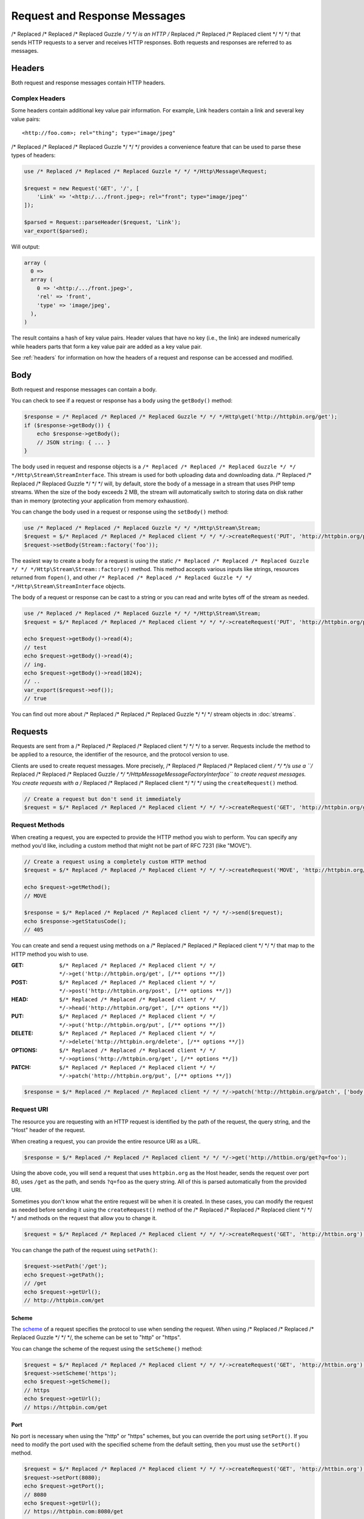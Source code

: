 =============================
Request and Response Messages
=============================

/* Replaced /* Replaced /* Replaced Guzzle */ */ */ is an HTTP /* Replaced /* Replaced /* Replaced client */ */ */ that sends HTTP requests to a server and receives HTTP
responses. Both requests and responses are referred to as messages.

Headers
=======

Both request and response messages contain HTTP headers.

Complex Headers
---------------

Some headers contain additional key value pair information. For example, Link
headers contain a link and several key value pairs:

::

    <http://foo.com>; rel="thing"; type="image/jpeg"

/* Replaced /* Replaced /* Replaced Guzzle */ */ */ provides a convenience feature that can be used to parse these types of
headers:

.. code-block:: php

    use /* Replaced /* Replaced /* Replaced Guzzle */ */ */Http\Message\Request;

    $request = new Request('GET', '/', [
        'Link' => '<http:/.../front.jpeg>; rel="front"; type="image/jpeg"'
    ]);

    $parsed = Request::parseHeader($request, 'Link');
    var_export($parsed);

Will output:

.. code-block:: php

    array (
      0 =>
      array (
        0 => '<http:/.../front.jpeg>',
        'rel' => 'front',
        'type' => 'image/jpeg',
      ),
    )

The result contains a hash of key value pairs. Header values that have no key
(i.e., the link) are indexed numerically while headers parts that form a key
value pair are added as a key value pair.

See :ref:`headers` for information on how the headers of a request and response
can be accessed and modified.

Body
====

Both request and response messages can contain a body.

You can check to see if a request or response has a body using the
``getBody()`` method:

.. code-block:: php

    $response = /* Replaced /* Replaced /* Replaced Guzzle */ */ */Http\get('http://httpbin.org/get');
    if ($response->getBody()) {
        echo $response->getBody();
        // JSON string: { ... }
    }

The body used in request and response objects is a
``/* Replaced /* Replaced /* Replaced Guzzle */ */ */Http\Stream\StreamInterface``. This stream is used for both uploading
data and downloading data. /* Replaced /* Replaced /* Replaced Guzzle */ */ */ will, by default, store the body of a message
in a stream that uses PHP temp streams. When the size of the body exceeds
2 MB, the stream will automatically switch to storing data on disk rather than
in memory (protecting your application from memory exhaustion).

You can change the body used in a request or response using the ``setBody()``
method:

.. code-block:: php

    use /* Replaced /* Replaced /* Replaced Guzzle */ */ */Http\Stream\Stream;
    $request = $/* Replaced /* Replaced /* Replaced client */ */ */->createRequest('PUT', 'http://httpbin.org/put');
    $request->setBody(Stream::factory('foo'));

The easiest way to create a body for a request is using the static
``/* Replaced /* Replaced /* Replaced Guzzle */ */ */Http\Stream\Stream::factory()`` method. This method accepts various
inputs like strings, resources returned from ``fopen()``, and other
``/* Replaced /* Replaced /* Replaced Guzzle */ */ */Http\Stream\StreamInterface`` objects.

The body of a request or response can be cast to a string or you can read and
write bytes off of the stream as needed.

.. code-block:: php

    use /* Replaced /* Replaced /* Replaced Guzzle */ */ */Http\Stream\Stream;
    $request = $/* Replaced /* Replaced /* Replaced client */ */ */->createRequest('PUT', 'http://httpbin.org/put', ['body' => 'testing...']);

    echo $request->getBody()->read(4);
    // test
    echo $request->getBody()->read(4);
    // ing.
    echo $request->getBody()->read(1024);
    // ..
    var_export($request->eof());
    // true

You can find out more about /* Replaced /* Replaced /* Replaced Guzzle */ */ */ stream objects in :doc:`streams`.

Requests
========

Requests are sent from a /* Replaced /* Replaced /* Replaced client */ */ */ to a server. Requests include the method to
be applied to a resource, the identifier of the resource, and the protocol
version to use.

Clients are used to create request messages. More precisely, /* Replaced /* Replaced /* Replaced client */ */ */s use
a ``/* Replaced /* Replaced /* Replaced Guzzle */ */ */Http\Message\MessageFactoryInterface`` to create request messages.
You create requests with a /* Replaced /* Replaced /* Replaced client */ */ */ using the ``createRequest()`` method.

.. code-block:: php

    // Create a request but don't send it immediately
    $request = $/* Replaced /* Replaced /* Replaced client */ */ */->createRequest('GET', 'http://httpbin.org/get');

Request Methods
---------------

When creating a request, you are expected to provide the HTTP method you wish
to perform. You can specify any method you'd like, including a custom method
that might not be part of RFC 7231 (like "MOVE").

.. code-block:: php

    // Create a request using a completely custom HTTP method
    $request = $/* Replaced /* Replaced /* Replaced client */ */ */->createRequest('MOVE', 'http://httpbin.org/move', ['exceptions' => false]);

    echo $request->getMethod();
    // MOVE

    $response = $/* Replaced /* Replaced /* Replaced client */ */ */->send($request);
    echo $response->getStatusCode();
    // 405

You can create and send a request using methods on a /* Replaced /* Replaced /* Replaced client */ */ */ that map to the
HTTP method you wish to use.

:GET: ``$/* Replaced /* Replaced /* Replaced client */ */ */->get('http://httpbin.org/get', [/** options **/])``
:POST: ``$/* Replaced /* Replaced /* Replaced client */ */ */->post('http://httpbin.org/post', [/** options **/])``
:HEAD: ``$/* Replaced /* Replaced /* Replaced client */ */ */->head('http://httpbin.org/get', [/** options **/])``
:PUT: ``$/* Replaced /* Replaced /* Replaced client */ */ */->put('http://httpbin.org/put', [/** options **/])``
:DELETE: ``$/* Replaced /* Replaced /* Replaced client */ */ */->delete('http://httpbin.org/delete', [/** options **/])``
:OPTIONS: ``$/* Replaced /* Replaced /* Replaced client */ */ */->options('http://httpbin.org/get', [/** options **/])``
:PATCH: ``$/* Replaced /* Replaced /* Replaced client */ */ */->patch('http://httpbin.org/put', [/** options **/])``

.. code-block:: php

    $response = $/* Replaced /* Replaced /* Replaced client */ */ */->patch('http://httpbin.org/patch', ['body' => 'content']);

Request URI
-----------

The resource you are requesting with an HTTP request is identified by the
path of the request, the query string, and the "Host" header of the request.

When creating a request, you can provide the entire resource URI as a URL.

.. code-block:: php

    $response = $/* Replaced /* Replaced /* Replaced client */ */ */->get('http://httbin.org/get?q=foo');

Using the above code, you will send a request that uses ``httpbin.org`` as
the Host header, sends the request over port 80, uses ``/get`` as the path,
and sends ``?q=foo`` as the query string. All of this is parsed automatically
from the provided URI.

Sometimes you don't know what the entire request will be when it is created.
In these cases, you can modify the request as needed before sending it using
the ``createRequest()`` method of the /* Replaced /* Replaced /* Replaced client */ */ */ and methods on the request that
allow you to change it.

.. code-block:: php

    $request = $/* Replaced /* Replaced /* Replaced client */ */ */->createRequest('GET', 'http://httbin.org');

You can change the path of the request using ``setPath()``:

.. code-block:: php

    $request->setPath('/get');
    echo $request->getPath();
    // /get
    echo $request->getUrl();
    // http://httpbin.com/get

Scheme
~~~~~~

The `scheme <http://tools.ietf.org/html/rfc3986#section-3.1>`_ of a request
specifies the protocol to use when sending the request. When using /* Replaced /* Replaced /* Replaced Guzzle */ */ */, the
scheme can be set to "http" or "https".

You can change the scheme of the request using the ``setScheme()`` method:

.. code-block:: php

    $request = $/* Replaced /* Replaced /* Replaced client */ */ */->createRequest('GET', 'http://httbin.org');
    $request->setScheme('https');
    echo $request->getScheme();
    // https
    echo $request->getUrl();
    // https://httpbin.com/get

Port
~~~~

No port is necessary when using the "http" or "https" schemes, but you can
override the port using ``setPort()``. If you need to modify the port used with
the specified scheme from the default setting, then you must use the
``setPort()`` method.

.. code-block:: php

    $request = $/* Replaced /* Replaced /* Replaced client */ */ */->createRequest('GET', 'http://httbin.org');
    $request->setPort(8080);
    echo $request->getPort();
    // 8080
    echo $request->getUrl();
    // https://httpbin.com:8080/get

    // Set the port back to the default value for the scheme
    $request->setPort(443);
    echo $request->getUrl();
    // https://httpbin.com/get

Query string
~~~~~~~~~~~~

You can get the query string of the request using the ``getQuery()`` method.
This method returns a ``/* Replaced /* Replaced /* Replaced Guzzle */ */ */Http\Query`` object. A Query object can be
accessed like a PHP array, iterated in a foreach statement like a PHP array,
and cast to a string.

.. code-block:: php

    $request = $/* Replaced /* Replaced /* Replaced client */ */ */->createRequest('GET', 'http://httbin.org');
    $query = $request->getQuery();
    $query['foo'] = 'bar';
    $query['baz'] = 'bam';
    $query['bam'] = ['test' => 'abc'];

    echo $request->getQuery();
    // foo=bar&baz=bam&bam%5Btest%5D=abc

    echo $request->getQuery()['foo'];
    // bar
    echo $request->getQuery()->get('foo');
    // bar
    echo $request->getQuery()->get('foo');
    // bar

    var_export($request->getQuery()['bam']);
    // array('test' => 'abc')

    foreach ($query as $key => $value) {
        var_export($value);
    }

    echo $request->getUrl();
    // https://httpbin.com/get?foo=bar&baz=bam&bam%5Btest%5D=abc

Query Aggregators
^^^^^^^^^^^^^^^^^

Query objects can store scalar values or arrays of values. When an array of
values is added to a query object, the query object uses a query aggregator to
convert the complex structure into a string. Query objects will use
`PHP style query strings <http://www.php.net/http_build_query>`_ when complex
query string parameters are converted to a string. You can customize how
complex query string parameters are aggregated using the ``setAggregator()``
method of a query string object.

.. code-block:: php

    $query->setAggregator($query::duplicateAggregator());

In the above example, we've changed the query object to use the
"duplicateAggregator". This aggregator will allow duplicate entries to appear
in a query string rather than appending "[n]" to each value. So if you had a
query string with ``['a' => ['b', 'c']]``, the duplicate aggregator would
convert this to "a=b&a=c" while the default aggregator would convert this to
"a[0]=b&a[1]=c" (with urlencoded brackets).

The ``setAggregator()`` method accepts a ``callable`` which is used to convert
a deeply nested array of query string variables into a flattened array of key
value pairs. The callable accepts an array of query data and returns a
flattened array of key value pairs where each value is an array of strings.
You can use the ``/* Replaced /* Replaced /* Replaced Guzzle */ */ */Http\Query::walkQuery()`` static function to easily
create custom query aggregators.

Host
~~~~

You can change the host header of the request in a predictable way using the
``setHost()`` method of a request:

.. code-block:: php

    $request->setHost('www.google.com');
    echo $request->getHost();
    // www.google.com
    echo $request->getUrl();
    // https://www.google.com/get?foo=bar&baz=bam

.. note::

    The Host header can also be changed by modifying the Host header of a
    request directly, but modifying the Host header directly could result in
    sending a request to a different Host than what is specified in the Host
    header (sometimes this is actually the desired behavior).

Resource
~~~~~~~~

You can use the ``getResource()`` method of a request to return the path and
query string of a request in a single string.

.. code-block:: php

    $request = $/* Replaced /* Replaced /* Replaced client */ */ */->createRequest('GET', 'http://httpbin.org/get?baz=bar');
    echo $request->getResource();
    // /get?baz=bar

Request Config
--------------

Request messages contain a configuration collection that can be used by
event listeners and HTTP adapters to modify how a request behaves or is
transferred over the wire. For example, many of the request options that are
specified when creating a request are actually set as config options that are
only acted upon by adapters and listeners when the request is sent.

You can get access to the request's config object using the ``getConfig()``
method of a request.

.. code-block:: php

    $request = $/* Replaced /* Replaced /* Replaced client */ */ */->createRequest('GET', '/');
    $config = $request->getConfig();

The config object is a ``/* Replaced /* Replaced /* Replaced Guzzle */ */ */Http\Common\Collection`` object that acts like
an associative array. You can grab values from the collection using array like
access. You can also modify and remove values using array like access.

.. code-block:: php

    $config['foo'] = 'bar';
    echo $config['foo'];
    // bar

    var_export(isset($config['foo']));
    // true

    unset($config['foo']);
    var_export(isset($config['foo']));
    // false

    var_export($config['foo']);
    // NULL

HTTP adapters and event listeners can expose additional customization options
through request config settings. For example, in order to specify custom cURL
options to the cURL adapter, you need to specify an associative array in the
``curl`` ``config`` request option.

.. code-block:: php

    $/* Replaced /* Replaced /* Replaced client */ */ */->get('/', [
        'config' => [
            'curl' => [
                CURLOPT_HTTPAUTH => CURLAUTH_NTLM,
                CURLOPT_USERPWD  => 'username:password'
            ]
        ]
    ]);

Consult the HTTP adapters and event listeners you are using to see if they
allow customization through request configuration options.

Event Emitter
-------------

Request objects implement ``/* Replaced /* Replaced /* Replaced Guzzle */ */ */Http\Common\HasEmitterInterface``, so they
have a method called ``getEmitter()`` that can be used to get an event emitter
used by the request. Any listener or subscriber attached to a request will only
be triggered for the lifecycle events of a specific request. Conversely, adding
an event listener or subscriber to a /* Replaced /* Replaced /* Replaced client */ */ */ will listen to all lifecycle events
of all requests created by the /* Replaced /* Replaced /* Replaced client */ */ */.

See :doc:`events` for more information.

Responses
=========

Responses are the HTTP messages a /* Replaced /* Replaced /* Replaced client */ */ */ receives from a server after sending
an HTTP request message.

Start-Line
----------

The start-line of a response contains the protocol and protocol version,
status code, and reason phrase.

.. code-block:: php

    $response = /* Replaced /* Replaced /* Replaced Guzzle */ */ */Http\get('http://httpbin.org/get');
    echo $response->getStatusCode();
    // 200
    echo $response->getReasonPhrase();
    // OK
    echo $response->getProtocolVersion();
    // 1.1

Body
----

As described earlier, you can get the body of a response using the
``getBody()`` method.

.. code-block:: php

    if ($body = $response->getBody()) {
        echo $body;
        // Cast to a string: { ... }
        $body->seek(0);
        // Rewind the body
        $body->read(1024);
        // Read bytes of the body
    }

When working with JSON responses, you can use the ``json()`` method of a
response:

.. code-block:: php

    $json = $response->json();

.. note::

    /* Replaced /* Replaced /* Replaced Guzzle */ */ */ uses the ``json_decode()`` method of PHP and uses arrays rather than
    ``stdClass`` objects for objects.

You can use the ``xml()`` method when working with XML data.

.. code-block:: php

    $xml = $response->xml();

.. note::

    /* Replaced /* Replaced /* Replaced Guzzle */ */ */ uses the ``SimpleXMLElement`` objects when converting response
    bodies to XML.

Effective URL
-------------

The URL that was ultimately accessed that returned a response can be accessed
using the ``getEffectiveUrl()`` method of a response. This method will return
the URL of a request or the URL of the last redirected URL if any redirects
occurred while transferring a request.

.. code-block:: php

    $response = /* Replaced /* Replaced /* Replaced Guzzle */ */ */Http\get('http://httpbin.org/get');
    echo $response->getEffectiveUrl();
    // http://httpbin.org/get

    $response = /* Replaced /* Replaced /* Replaced Guzzle */ */ */Http\get('http://httpbin.org/redirect-to?url=http://www.google.com');
    echo $response->getEffectiveUrl();
    // http://www.google.com
